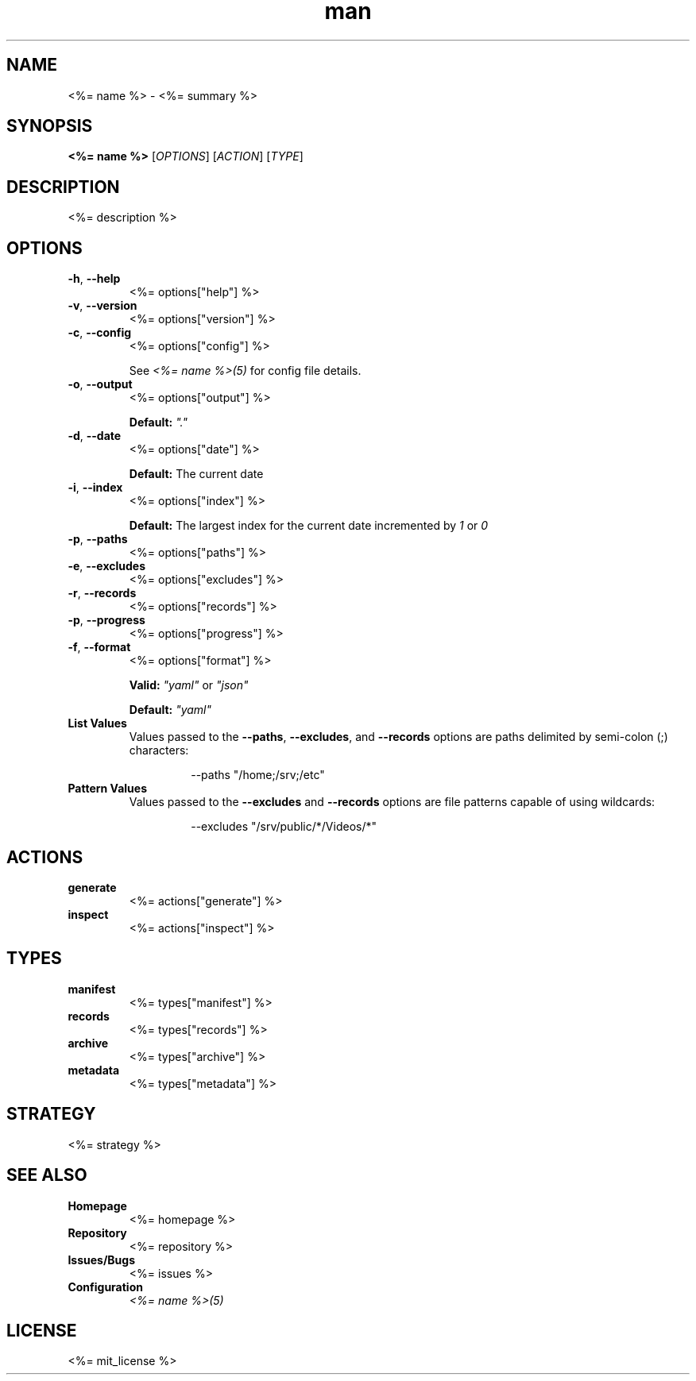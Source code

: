 .TH man 1 "<%= name %>" "<%= version %>" "<%= name %>"
.SH NAME
<%= name %> \- <%= summary %>
.SH SYNOPSIS
\fB<%= name %>\fR [\fIOPTIONS\fR] [\fIACTION\fR] [\fITYPE\fR]
.SH DESCRIPTION
<%= description %>
.SH OPTIONS
.TP
\fB\-h\fR, \fB\-\-help\fR
<%= options["help"] %>
.TP
\fB\-v\fR, \fB\-\-version\fR
<%= options["version"] %>
.TP
\fB\-c\fR, \fB\-\-config\fR
<%= options["config"] %>

See \fI<%= name %>(5)\fR for config file details.
.TP
\fB\-o\fR, \fB\-\-output\fR
<%= options["output"] %>

\fBDefault:\fR \fI"."\fR
.TP
\fB\-d\fR, \fB\-\-date\fR
<%= options["date"] %>

\fBDefault:\fR The current date
.TP
\fB\-i\fR, \fB\-\-index\fR
<%= options["index"] %>

\fBDefault:\fR The largest index for the current date incremented by \fI1\fR or \fI0\fR
.TP
\fB\-p\fR, \fB\-\-paths\fR
<%= options["paths"] %>
.TP
\fB\-e\fR, \fB\-\-excludes\fR
<%= options["excludes"] %>
.TP
\fB\-r\fR, \fB\-\-records\fR
<%= options["records"] %>
.TP
\fB\-p\fR, \fB\-\-progress\fR
<%= options["progress"] %>
.TP
\fB\-f\fR, \fB\-\-format\fR
<%= options["format"] %>

\fBValid:\fR \fI"yaml"\fR or \fI"json"\fR

\fBDefault:\fR \fI"yaml"\fR
.TP
\fBList Values\fR
Values passed to the \fB\-\-paths\fR, \fB\-\-excludes\fR, and \fB\-\-records\fR options are paths
delimited by semi-colon (;) characters:
.PP
.nf
.RS
.RS
--paths "/home;/srv;/etc"
.RE
.RE
.fi
.TP
\fBPattern Values\fR
Values passed to the \fB\-\-excludes\fR and \fB\-\-records\fR options are file patterns capable of using
wildcards:
.PP
.nf
.RS
.RS
--excludes "/srv/public/*/Videos/*"
.RE
.fi
.SH ACTIONS
.TP
\fBgenerate\fR
<%= actions["generate"] %>
.TP
\fBinspect\fR
<%= actions["inspect"] %>
.SH TYPES
.TP
\fBmanifest\fR
<%= types["manifest"] %>
.TP
\fBrecords\fR
<%= types["records"] %>
.TP
\fBarchive\fR
<%= types["archive"] %>
.TP
\fBmetadata\fR
<%= types["metadata"] %>
.SH STRATEGY
.nf
<%= strategy %>
.fi
.SH SEE ALSO
.TP
\fBHomepage\fR
<%= homepage %>
.TP
\fBRepository\fR
<%= repository %>
.TP
\fBIssues/Bugs\fR
<%= issues %>
.TP
\fBConfiguration\fR
\fI<%= name %>(5)\fR
.SH LICENSE
<%= mit_license %>

